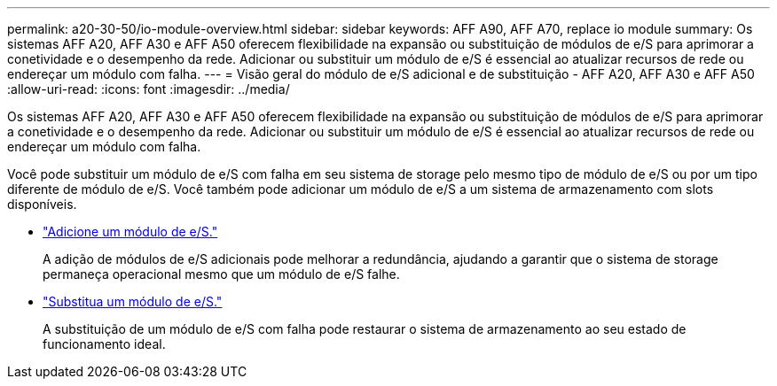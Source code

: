 ---
permalink: a20-30-50/io-module-overview.html 
sidebar: sidebar 
keywords: AFF A90, AFF A70, replace io module 
summary: Os sistemas AFF A20, AFF A30 e AFF A50 oferecem flexibilidade na expansão ou substituição de módulos de e/S para aprimorar a conetividade e o desempenho da rede. Adicionar ou substituir um módulo de e/S é essencial ao atualizar recursos de rede ou endereçar um módulo com falha. 
---
= Visão geral do módulo de e/S adicional e de substituição - AFF A20, AFF A30 e AFF A50
:allow-uri-read: 
:icons: font
:imagesdir: ../media/


[role="lead"]
Os sistemas AFF A20, AFF A30 e AFF A50 oferecem flexibilidade na expansão ou substituição de módulos de e/S para aprimorar a conetividade e o desempenho da rede. Adicionar ou substituir um módulo de e/S é essencial ao atualizar recursos de rede ou endereçar um módulo com falha.

Você pode substituir um módulo de e/S com falha em seu sistema de storage pelo mesmo tipo de módulo de e/S ou por um tipo diferente de módulo de e/S. Você também pode adicionar um módulo de e/S a um sistema de armazenamento com slots disponíveis.

* link:io-module-add.html["Adicione um módulo de e/S."]
+
A adição de módulos de e/S adicionais pode melhorar a redundância, ajudando a garantir que o sistema de storage permaneça operacional mesmo que um módulo de e/S falhe.

* link:io-module-replace.html["Substitua um módulo de e/S."]
+
A substituição de um módulo de e/S com falha pode restaurar o sistema de armazenamento ao seu estado de funcionamento ideal.


